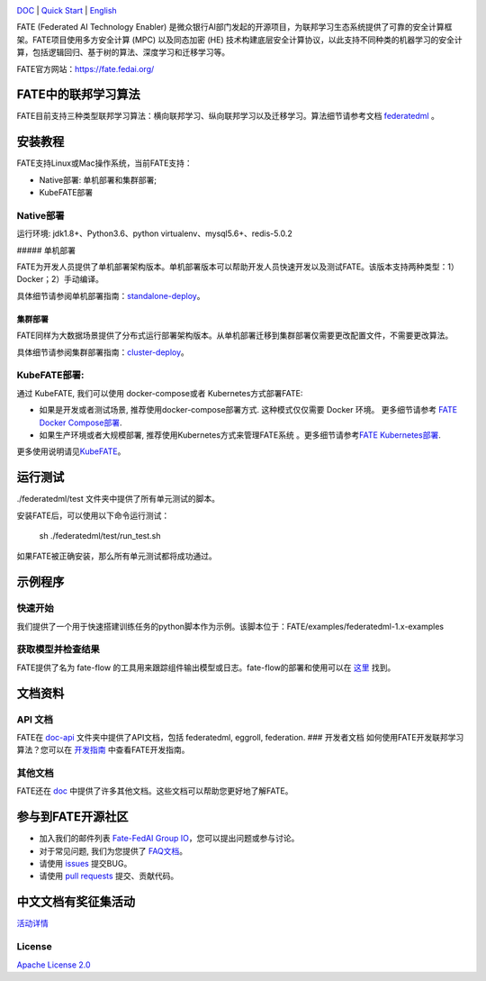 |License| |CodeStyle| |Style|

.. container::

`DOC <https://github.com/FederatedAI/FATE/tree/master/doc>`__ \| `Quick Start <https://github.com/FederatedAI/FATE/tree/master/examples/federatedml-1.x-examples>`__
\| `English <https://github.com/FederatedAI/FATE/blob/master/README.md>`__

FATE (Federated AI Technology Enabler)
是微众银行AI部门发起的开源项目，为联邦学习生态系统提供了可靠的安全计算框架。FATE项目使用多方安全计算
(MPC) 以及同态加密 (HE)
技术构建底层安全计算协议，以此支持不同种类的机器学习的安全计算，包括逻辑回归、基于树的算法、深度学习和迁移学习等。

FATE官方网站：\ https://fate.fedai.org/

FATE中的联邦学习算法
--------------------

FATE目前支持三种类型联邦学习算法：横向联邦学习、纵向联邦学习以及迁移学习。算法细节请参考文档
`federatedml <./Federatedml>`__ 。

安装教程
--------

FATE支持Linux或Mac操作系统，当前FATE支持：

-  Native部署: 单机部署和集群部署;

-  KubeFATE部署

Native部署
~~~~~~~~~~

运行环境: jdk1.8+、Python3.6、python virtualenv、mysql5.6+、redis-5.0.2

##### 单机部署

FATE为开发人员提供了单机部署架构版本。单机部署版本可以帮助开发人员快速开发以及测试FATE。该版本支持两种类型：1）Docker；2）手动编译。

具体细节请参阅单机部署指南：\ `standalone-deploy <./部署/FATE单机部署指南.rst/>`__\ 。

集群部署
''''''''

FATE同样为大数据场景提供了分布式运行部署架构版本。从单机部署迁移到集群部署仅需要更改配置文件，不需要更改算法。

具体细节请参阅集群部署指南：\ `cluster-deploy <./部署/FATE-Cluster-step-by-step部署指南.rst>`__\ 。

KubeFATE部署:
~~~~~~~~~~~~~

通过 KubeFATE, 我们可以使用 docker-compose或者 Kubernetes方式部署FATE:

-  如果是开发或者测试场景, 推荐使用docker-compose部署方式.
   这种模式仅仅需要 Docker 环境。 更多细节请参考 `FATE Docker
   Compose部署 <https://github.com/FederatedAI/KubeFATE/tree/master/docker-deploy>`__.

-  如果生产环境或者大规模部署, 推荐使用Kubernetes方式来管理FATE系统
   。更多细节请参考\ `FATE
   Kubernetes部署 <https://github.com/FederatedAI/KubeFATE/blob/master/k8s-deploy>`__.

更多使用说明请见\ `KubeFATE <https://github.com/FederatedAI/KubeFATE>`__\ 。

运行测试
--------

./federatedml/test 文件夹中提供了所有单元测试的脚本。

安装FATE后，可以使用以下命令运行测试：

   sh ./federatedml/test/run_test.sh

如果FATE被正确安装，那么所有单元测试都将成功通过。

示例程序
--------

快速开始
~~~~~~~~

我们提供了一个用于快速搭建训练任务的python脚本作为示例。该脚本位于：FATE/examples/federatedml-1.x-examples

获取模型并检查结果
~~~~~~~~~~~~~~~~~~

FATE提供了名为 fate-flow
的工具用来跟踪组件输出模型或日志。fate-flow的部署和使用可以在
`这里 <./FATE-Flow/README.rst>`__ 找到。

文档资料
--------

API 文档
~~~~~~~~

FATE在 `doc-api <https://github.com/FederatedAI/FATE/tree/develop-1.4/doc/api/>`__ 文件夹中提供了API文档，包括 federatedml,
eggroll, federation. ### 开发者文档
如何使用FATE开发联邦学习算法？您可以在
`开发指南 <./Federatedml/开发指南.rst>`__ 中查看FATE开发指南。

其他文档
~~~~~~~~

FATE还在 `doc <https://github.com/FederatedAI/FATE/tree/develop-1.4/doc/>`__
中提供了许多其他文档。这些文档可以帮助您更好地了解FATE。

参与到FATE开源社区
------------------

-  加入我们的邮件列表 `Fate-FedAI Group
   IO <https://groups.io/g/Fate-FedAI>`__\ ，您可以提出问题或参与讨论。

-  对于常见问题, 我们为您提供了
   `FAQ文档 <https://github.com/WeBankFinTech/FATE/wiki>`__\ 。

-  请使用 `issues <https://github.com/WeBankFinTech/FATE/issues>`__
   提交BUG。

-  请使用 `pull
   requests <https://github.com/WeBankFinTech/FATE/pulls>`__
   提交、贡献代码。

中文文档有奖征集活动
------------------
`活动详情 <./有奖征集活动/README.md>`__

License
~~~~~~~

`Apache License 2.0 <LICENSE>`__

.. |License| image:: https://img.shields.io/badge/License-Apache%202.0-blue.svg
   :target: https://opensource.org/licenses/Apache-2.0
.. |CodeStyle| image:: https://img.shields.io/badge/Check%20Style-Google-brightgreen
   :target: https://checkstyle.sourceforge.io/google_style.html
.. |Style| image:: https://img.shields.io/badge/Check%20Style-Black-black
   :target: https://checkstyle.sourceforge.io/google_style.html
